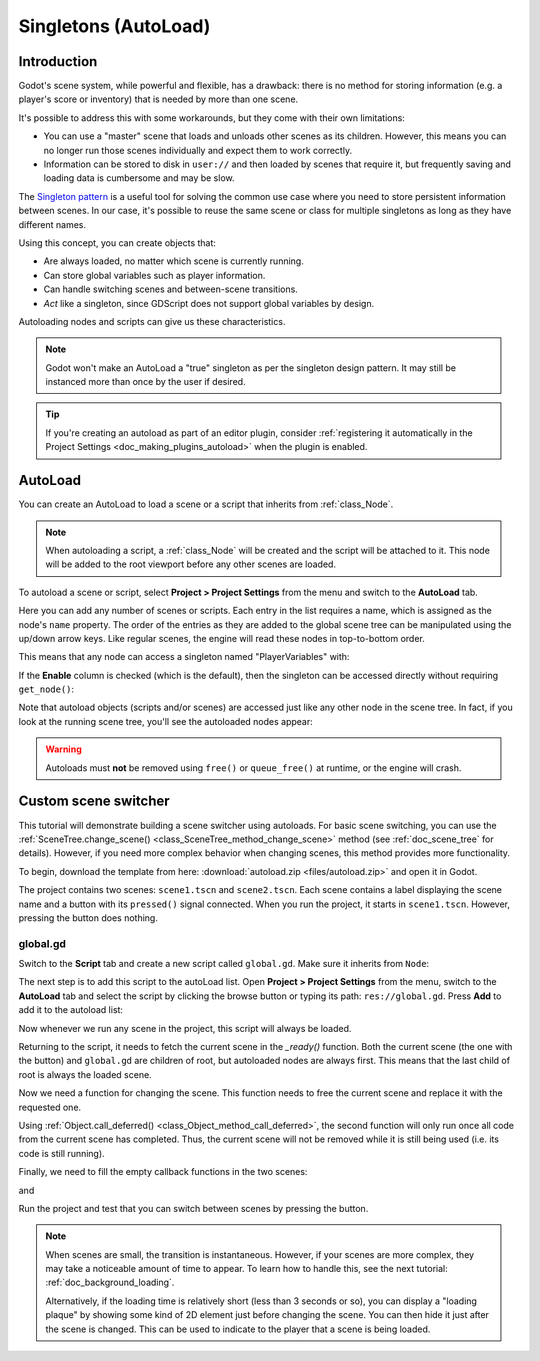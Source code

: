 .. _doc_singletons_autoload:

Singletons (AutoLoad)
=====================

Introduction
------------

Godot's scene system, while powerful and flexible, has a drawback: there is no
method for storing information (e.g. a player's score or inventory) that is
needed by more than one scene.

It's possible to address this with some workarounds, but they come with their
own limitations:

-  You can use a "master" scene that loads and unloads other scenes as
   its children. However, this means you can no longer run those scenes
   individually and expect them to work correctly.
-  Information can be stored to disk in ``user://`` and then loaded by scenes
   that require it, but frequently saving and loading data is cumbersome and
   may be slow.

The `Singleton pattern <https://en.wikipedia.org/wiki/Singleton_pattern>`_ is
a useful tool for solving the common use case where you need to store
persistent information between scenes. In our case, it's possible to reuse the
same scene or class for multiple singletons as long as they have different
names.

Using this concept, you can create objects that:

- Are always loaded, no matter which scene is currently running.
- Can store global variables such as player information.
- Can handle switching scenes and between-scene transitions.
- *Act* like a singleton, since GDScript does not support global variables by design.

Autoloading nodes and scripts can give us these characteristics.

.. note::

    Godot won't make an AutoLoad a "true" singleton as per the singleton design
    pattern. It may still be instanced more than once by the user if desired.

.. tip::

    If you're creating an autoload as part of an editor plugin, consider
    :ref:`registering it automatically in the Project Settings <doc_making_plugins_autoload>`
    when the plugin is enabled.

AutoLoad
--------

You can create an AutoLoad to load a scene or a script that inherits from
:ref:`class_Node`.

.. note::

    When autoloading a script, a :ref:`class_Node` will be created and the script will be
    attached to it. This node will be added to the root viewport before any
    other scenes are loaded.

.. image:: img/singleton.png

To autoload a scene or script, select **Project > Project Settings** from the
menu and switch to the **AutoLoad** tab.

.. image:: img/autoload_tab.png

Here you can add any number of scenes or scripts. Each entry in the list
requires a name, which is assigned as the node's ``name`` property. The order of
the entries as they are added to the global scene tree can be manipulated using
the up/down arrow keys. Like regular scenes, the engine will read these nodes
in top-to-bottom order.

.. image:: img/autoload_example.png

This means that any node can access a singleton named "PlayerVariables" with:

.. tabs::
 .. code-tab:: gdscript GDScript

   var player_vars = get_node("/root/PlayerVariables")
   player_vars.health -= 10

 .. code-tab:: csharp

    var playerVariables = GetNode<PlayerVariables>("/root/PlayerVariables");
    playerVariables.Health -= 10; // Instance field.

If the **Enable** column is checked (which is the default), then the singleton can
be accessed directly without requiring ``get_node()``:

.. tabs::
 .. code-tab:: gdscript GDScript

   PlayerVariables.health -= 10

 .. code-tab:: csharp

    // Static members can be accessed by using the class name.
    PlayerVariables.Health -= 10;

Note that autoload objects (scripts and/or scenes) are accessed just like any
other node in the scene tree. In fact, if you look at the running scene tree,
you'll see the autoloaded nodes appear:

.. image:: img/autoload_runtime.png

.. warning::

    Autoloads must **not** be removed using ``free()`` or ``queue_free()`` at
    runtime, or the engine will crash.

Custom scene switcher
---------------------

This tutorial will demonstrate building a scene switcher using autoloads.
For basic scene switching, you can use the
:ref:`SceneTree.change_scene() <class_SceneTree_method_change_scene>`
method (see :ref:`doc_scene_tree` for details). However, if you need more
complex behavior when changing scenes, this method provides more functionality.

To begin, download the template from here:
:download:`autoload.zip <files/autoload.zip>` and open it in Godot.

The project contains two scenes: ``scene1.tscn`` and ``scene2.tscn``. Each
scene contains a label displaying the scene name and a button with its
``pressed()`` signal connected. When you run the project, it starts in
``scene1.tscn``. However, pressing the button does nothing.

global.gd
~~~~~~~~~

Switch to the **Script** tab and create a new script called ``global.gd``.
Make sure it inherits from ``Node``:

.. image:: img/autoload_script.png

The next step is to add this script to the autoLoad list. Open
**Project > Project Settings** from the menu, switch to the **AutoLoad** tab and
select the script by clicking the browse button or typing its path:
``res://global.gd``. Press **Add** to add it to the autoload list:

.. image:: img/autoload_tutorial1.png

Now whenever we run any scene in the project, this script will always be loaded.

Returning to the script, it needs to fetch the current scene in the
`_ready()` function. Both the current scene (the one with the button) and
``global.gd`` are children of root, but autoloaded nodes are always first. This
means that the last child of root is always the loaded scene.

.. tabs::
 .. code-tab:: gdscript GDScript

    extends Node

    var current_scene = null

    func _ready():
        var root = get_tree().root
        current_scene = root.get_child(root.get_child_count() - 1)

 .. code-tab:: csharp

    using Godot;
    using System;

    public class Global : Godot.Node
    {
        public Node CurrentScene { get; set; }

        public override void _Ready()
        {
            Viewport root = GetTree().Root;
            CurrentScene = root.GetChild(root.GetChildCount() - 1);
        }
    }

Now we need a function for changing the scene. This function needs to free the
current scene and replace it with the requested one.

.. tabs::
 .. code-tab:: gdscript GDScript

    func goto_scene(path):
        # This function will usually be called from a signal callback,
        # or some other function in the current scene.
        # Deleting the current scene at this point is
        # a bad idea, because it may still be executing code.
        # This will result in a crash or unexpected behavior.

        # The solution is to defer the load to a later time, when
        # we can be sure that no code from the current scene is running:

        call_deferred("_deferred_goto_scene", path)


    func _deferred_goto_scene(path):
        # It is now safe to remove the current scene
        current_scene.free()

        # Load the new scene.
        var s = ResourceLoader.load(path)

        # Instance the new scene.
        current_scene = s.instance()

        # Add it to the active scene, as child of root.
        get_tree().root.add_child(current_scene)

        # Optionally, to make it compatible with the SceneTree.change_scene() API.
        get_tree().current_scene = current_scene

 .. code-tab:: csharp

    public void GotoScene(string path)
    {
        // This function will usually be called from a signal callback,
        // or some other function from the current scene.
        // Deleting the current scene at this point is
        // a bad idea, because it may still be executing code.
        // This will result in a crash or unexpected behavior.

        // The solution is to defer the load to a later time, when
        // we can be sure that no code from the current scene is running:

        CallDeferred(nameof(DeferredGotoScene), path);
    }

    public void DeferredGotoScene(string path)
    {
        // It is now safe to remove the current scene
        CurrentScene.Free();

        // Load a new scene.
        var nextScene = (PackedScene)GD.Load(path);

        // Instance the new scene.
        CurrentScene = nextScene.Instance();

        // Add it to the active scene, as child of root.
        GetTree().Root.AddChild(CurrentScene);

        // Optionally, to make it compatible with the SceneTree.change_scene() API.
        GetTree().CurrentScene = CurrentScene;
    }

Using :ref:`Object.call_deferred() <class_Object_method_call_deferred>`,
the second function will only run once all code from the current scene has
completed. Thus, the current scene will not be removed while it is
still being used (i.e. its code is still running).

Finally, we need to fill the empty callback functions in the two scenes:

.. tabs::
 .. code-tab:: gdscript GDScript

    # Add to 'scene1.gd'.

    func _on_Button_pressed():
        Global.goto_scene("res://scene2.tscn")

 .. code-tab:: csharp

    // Add to 'Scene1.cs'.

    public void OnButtonPressed()
    {
        var global = GetNode<Global>("/root/Global");
        global.GotoScene("res://scene2.tscn");
    }

and

.. tabs::
 .. code-tab:: gdscript GDScript

    # Add to 'scene2.gd'.

    func _on_Button_pressed():
        Global.goto_scene("res://scene1.tscn")

 .. code-tab:: csharp

    // Add to 'scene2.cs'.

    public void OnButtonPressed()
    {
        var global = GetNode<Global>("/root/Global");
        global.GotoScene("res://scene1.tscn");
    }

Run the project and test that you can switch between scenes by pressing
the button.

.. note::

    When scenes are small, the transition is instantaneous. However, if your
    scenes are more complex, they may take a noticeable amount of time to appear.
    To learn how to handle this, see the next tutorial: :ref:`doc_background_loading`.

    Alternatively, if the loading time is relatively short (less than 3 seconds or so),
    you can display a "loading plaque" by showing some kind of 2D element just before
    changing the scene. You can then hide it just after the scene is changed. This can
    be used to indicate to the player that a scene is being loaded.
